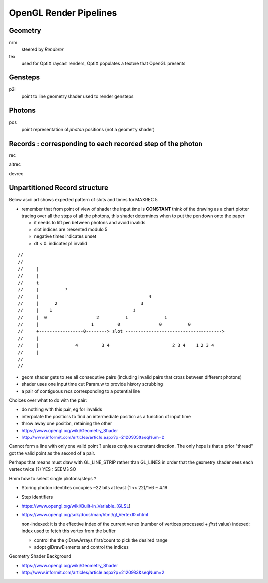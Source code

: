 
OpenGL Render Pipelines
=========================

Geometry 
----------

nrm
     steered by *Renderer*

tex
     used for OptiX raycast renders, OptiX populates a texture that OpenGL presents


Gensteps
--------------- 

p2l
     point to line geometry shader used to render gensteps


Photons
--------------

pos
     point representation of *photon* positions
     (not a geometry shader)



Records : corresponding to each recorded step of the photon
-------------------------------------------------------------
 

rec

altrec

devrec



Unpartitioned Record structure 
----------------------------------

Below ascii art shows expected pattern of slots and times for MAXREC 5 
    
* remember that from point of view of shader the input time is **CONSTANT**
  think of the drawing as a chart plotter tracing over all the steps of all the photons, 
  this shader determines when to put the pen down onto the paper
     
  * it needs to lift pen between photons and avoid invalids 
    
  * slot indices are presented modulo 5
  * negative times indicates unset
  * dt < 0. indicates p1 invalid

::

    //  
    //
    //     |                                          
    //     |                                           
    //     t                                            
    //     |          3                                  
    //     |                                          4
    //     |      2                                3
    //     |    1                               2              
    //     |  0                   2          1              1 
    //     |                    1         0               0          0
    //     +-----------------0--------> slot ------------------------------------->
    //     |                                     
    //     |              4         3 4                        2 3 4    1 2 3 4 
    //     |
    //
    //   
     
* geom shader gets to see all consequtive pairs 
  (including invalid pairs that cross between different photons)
    
* shader uses one input time cut Param.w to provide history scrubbing 
    
* a pair of contiguous recs corresponding to a potential line
      
Choices over what to do with the pair:
    
* do nothing with this pair, eg for invalids 
* interpolate the positions to find an intermediate position 
  as a function of input time 
    
* throw away one position, retaining the other 
      
* https://www.opengl.org/wiki/Geometry_Shader
* http://www.informit.com/articles/article.aspx?p=2120983&seqNum=2


    
Cannot form a line with only one valid point ? unless conjure a constant direction.
The only hope is that a prior "thread" got the valid point as
the second of a pair. 

Perhaps that means must draw with GL_LINE_STRIP rather than GL_LINES in order
that the geometry shader sees each vertex twice (?)   YES : SEEMS SO
      
Hmm how to select single photons/steps ?  
     
* Storing photon identifies occupies ~22 bits at least (1 << 22)/1e6 ~ 4.19
* Step identifiers 
   
* https://www.opengl.org/wiki/Built-in_Variable_(GLSL) 
    
* https://www.opengl.org/sdk/docs/man/html/gl_VertexID.xhtml
   
  non-indexed: it is the effective index of the current vertex (number of vertices processed + *first* value)
  indexed:   index used to fetch this vertex from the buffer
    
  * control the the glDrawArrays first/count to pick the desired range  
  * adopt glDrawElements and control the indices
    

Geometry Shader Background

* https://www.opengl.org/wiki/Geometry_Shader
* http://www.informit.com/articles/article.aspx?p=2120983&seqNum=2


